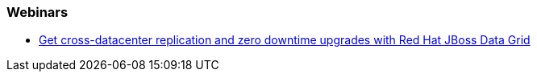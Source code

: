 === Webinars

- http://www.redhat.com/about/events-webinars/webinars/2013-04-10-red-hat-jboss-data-grid[Get cross-datacenter replication and zero downtime upgrades with Red Hat JBoss Data Grid]

